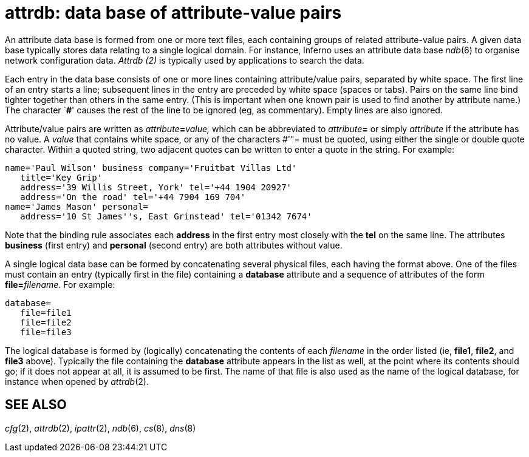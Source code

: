 = attrdb: data base of attribute-value pairs


An attribute data base is formed from one or more text files, each
containing groups of related attribute-value pairs. A given data base
typically stores data relating to a single logical domain. For instance,
Inferno uses an attribute data base _ndb_(6) to organise network
configuration data. _Attrdb (2)_ is typically used by applications to
search the data.

Each entry in the data base consists of one or more lines containing
attribute/value pairs, separated by white space. The first line of an
entry starts a line; subsequent lines in the entry are preceded by white
space (spaces or tabs). Pairs on the same line bind tighter together
than others in the same entry. (This is important when one known pair is
used to find another by attribute name.) The character `**#**' causes
the rest of the line to be ignored (eg, as commentary). Empty lines are
also ignored.

Attribute/value pairs are written as __attribute__**=**_value,_ which
can be abbreviated to __attribute__**=** or simply _attribute_ if the
attribute has no value. A _value_ that contains white space, or any of
the characters #'"= must be quoted, using either the single or double
quote character. Within a quoted string, two adjacent quotes can be
written to enter a quote in the string. For example:

....
name='Paul Wilson' business company='Fruitbat Villas Ltd'
   title='Key Grip'
   address='39 Willis Street, York' tel='+44 1904 20927'
   address='On the road' tel='+44 7904 169 704'
name='James Mason' personal=
   address='10 St James''s, East Grinstead' tel='01342 7674'
....

Note that the binding rule associates each *address* in the first entry
most closely with the *tel* on the same line. The attributes *business*
(first entry) and *personal* (second entry) are both attributes without
value.

A single logical data base can be formed by concatenating several
physical files, each having the format above. One of the files must
contain an entry (typically first in the file) containing a *database*
attribute and a sequence of attributes of the form
**file=**__filename.__ For example:

....
database=
   file=file1
   file=file2
   file=file3
....

The logical database is formed by (logically) concatenating the contents
of each _filename_ in the order listed (ie, *file1*, *file2*, and
*file3* above). Typically the file containing the *database* attribute
appears in the list as well, at the point where its contents should go;
if it does not appear at all, it is assumed to be first. The name of
that file is also used as the name of the logical database, for instance
when opened by _attrdb_(2).

== SEE ALSO

_cfg_(2), _attrdb_(2), _ipattr_(2), _ndb_(6), _cs_(8), _dns_(8)
